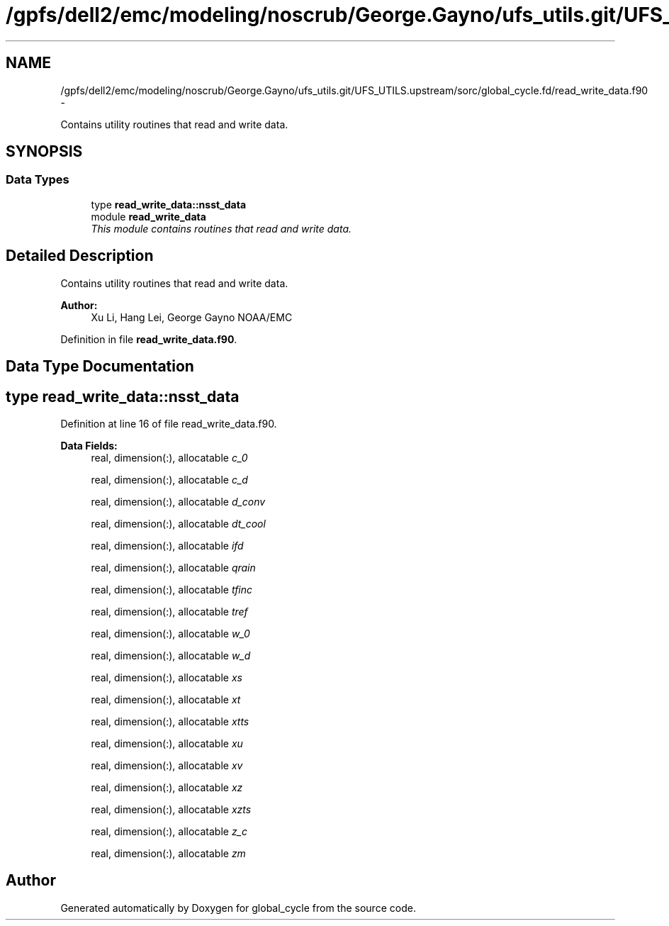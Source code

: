 .TH "/gpfs/dell2/emc/modeling/noscrub/George.Gayno/ufs_utils.git/UFS_UTILS.upstream/sorc/global_cycle.fd/read_write_data.f90" 3 "Mon May 2 2022" "Version 1.4.0" "global_cycle" \" -*- nroff -*-
.ad l
.nh
.SH NAME
/gpfs/dell2/emc/modeling/noscrub/George.Gayno/ufs_utils.git/UFS_UTILS.upstream/sorc/global_cycle.fd/read_write_data.f90 \- 
.PP
Contains utility routines that read and write data\&.  

.SH SYNOPSIS
.br
.PP
.SS "Data Types"

.in +1c
.ti -1c
.RI "type \fBread_write_data::nsst_data\fP"
.br
.ti -1c
.RI "module \fBread_write_data\fP"
.br
.RI "\fIThis module contains routines that read and write data\&. \fP"
.in -1c
.SH "Detailed Description"
.PP 
Contains utility routines that read and write data\&. 


.PP
\fBAuthor:\fP
.RS 4
Xu Li, Hang Lei, George Gayno NOAA/EMC 
.RE
.PP

.PP
Definition in file \fBread_write_data\&.f90\fP\&.
.SH "Data Type Documentation"
.PP 
.SH "type read_write_data::nsst_data"
.PP 
Definition at line 16 of file read_write_data\&.f90\&.
.PP
\fBData Fields:\fP
.RS 4
real, dimension(:), allocatable \fIc_0\fP 
.br
.PP
real, dimension(:), allocatable \fIc_d\fP 
.br
.PP
real, dimension(:), allocatable \fId_conv\fP 
.br
.PP
real, dimension(:), allocatable \fIdt_cool\fP 
.br
.PP
real, dimension(:), allocatable \fIifd\fP 
.br
.PP
real, dimension(:), allocatable \fIqrain\fP 
.br
.PP
real, dimension(:), allocatable \fItfinc\fP 
.br
.PP
real, dimension(:), allocatable \fItref\fP 
.br
.PP
real, dimension(:), allocatable \fIw_0\fP 
.br
.PP
real, dimension(:), allocatable \fIw_d\fP 
.br
.PP
real, dimension(:), allocatable \fIxs\fP 
.br
.PP
real, dimension(:), allocatable \fIxt\fP 
.br
.PP
real, dimension(:), allocatable \fIxtts\fP 
.br
.PP
real, dimension(:), allocatable \fIxu\fP 
.br
.PP
real, dimension(:), allocatable \fIxv\fP 
.br
.PP
real, dimension(:), allocatable \fIxz\fP 
.br
.PP
real, dimension(:), allocatable \fIxzts\fP 
.br
.PP
real, dimension(:), allocatable \fIz_c\fP 
.br
.PP
real, dimension(:), allocatable \fIzm\fP 
.br
.PP
.RE
.PP
.SH "Author"
.PP 
Generated automatically by Doxygen for global_cycle from the source code\&.
